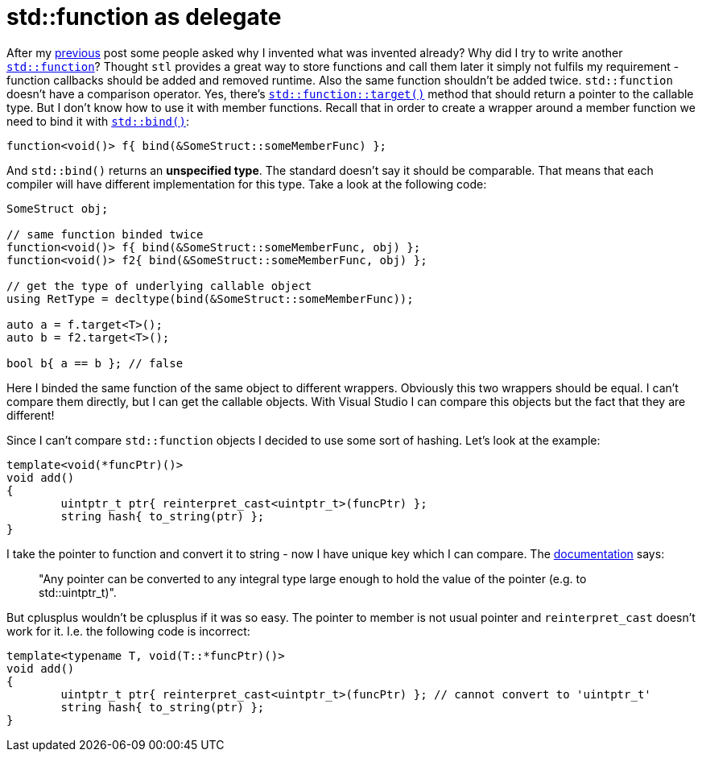 = std::function as delegate
:hp-tags: c++

After my https://nikitablack.github.io/2016/04/12/Generic-C-delegates.html[previous] post some people asked why I invented what was invented already? Why did I try to write another http://en.cppreference.com/w/cpp/utility/functional/function[`std::function`]? Thought `stl` provides a great way to store functions and call them later it simply not fulfils my requirement - function callbacks should be added and removed runtime. Also the same function shouldn't be added twice. `std::function` doesn't have a comparison operator. Yes, there's http://en.cppreference.com/w/cpp/utility/functional/function/target[`std::function::target()`] method that should return a pointer to the callable type. But I don't know how to use it with member functions. Recall that in order to create a wrapper around a member function we need to bind it with http://en.cppreference.com/w/cpp/utility/functional/bind[`std::bind()`]:


[source,cpp]
----
function<void()> f{ bind(&SomeStruct::someMemberFunc) };
----

And `std::bind()` returns an *unspecified type*. The standard doesn't say it should be comparable. That means that each compiler will have different implementation for this type. Take a look at the following code:

[source,cpp]
----
SomeStruct obj;

// same function binded twice
function<void()> f{ bind(&SomeStruct::someMemberFunc, obj) };
function<void()> f2{ bind(&SomeStruct::someMemberFunc, obj) };

// get the type of underlying callable object
using RetType = decltype(bind(&SomeStruct::someMemberFunc));

auto a = f.target<T>();
auto b = f2.target<T>();

bool b{ a == b }; // false
----

Here I binded the same function of the same object to different wrappers. Obviously this two wrappers should be equal. I can't compare them directly, but I can get the callable objects. With Visual Studio I can compare this objects but the fact that they are different!

Since I can't compare `std::function` objects I decided to use some sort of hashing. Let's look at the example:

[source,cpp]
----
template<void(*funcPtr)()>
void add()
{
	uintptr_t ptr{ reinterpret_cast<uintptr_t>(funcPtr) };
	string hash{ to_string(ptr) };
}
----

I take the pointer to function and convert it to string - now I have unique key which I can compare. The http://en.cppreference.com/w/cpp/language/reinterpret_cast[documentation] says:

> "Any pointer can be converted to any integral type large enough to hold the value of the pointer (e.g. to std::uintptr_t)".

But cplusplus wouldn't be cplusplus if it was so easy. The pointer to member is not usual pointer and `reinterpret_cast` doesn't work for it. I.e. the following code is incorrect:


[source,cpp]
----
template<typename T, void(T::*funcPtr)()>
void add()
{
	uintptr_t ptr{ reinterpret_cast<uintptr_t>(funcPtr) }; // cannot convert to 'uintptr_t'
	string hash{ to_string(ptr) };
}
----